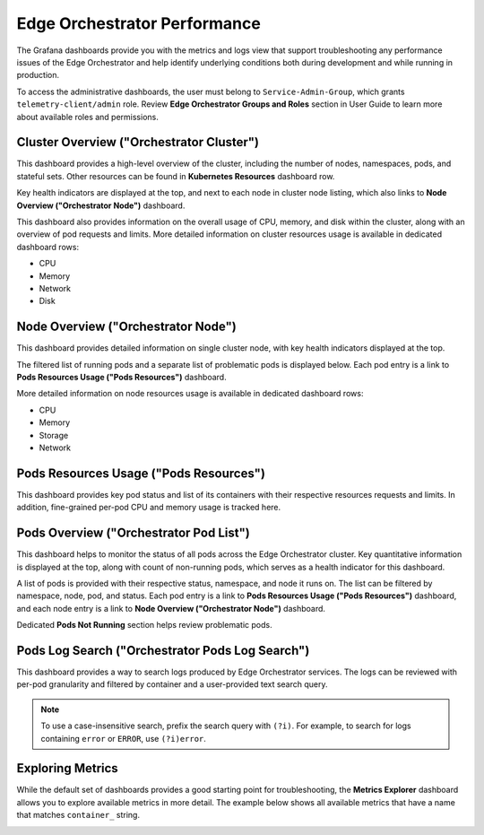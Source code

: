 =============================
Edge Orchestrator Performance
=============================

The Grafana dashboards provide you with the metrics and logs view that
support troubleshooting any performance issues of the Edge Orchestrator
and help identify underlying conditions both during development and
while running in production.

To access the administrative dashboards, the user must belong
to ``Service-Admin-Group``, which grants ``telemetry-client/admin``
role. Review **Edge Orchestrator Groups and Roles** section
in User Guide to learn more about available roles and permissions.

Cluster Overview ("Orchestrator Cluster")
=========================================

This dashboard provides a high-level overview of the cluster, including the
number of nodes, namespaces, pods, and stateful sets. Other resources can be
found in **Kubernetes Resources** dashboard row.

Key health indicators are displayed at the top, and next to each node in
cluster node listing, which also links to **Node Overview ("Orchestrator
Node")** dashboard.

This dashboard also provides information on the overall usage of CPU, memory,
and disk within the cluster, along with an overview of pod requests and limits.
More detailed information on cluster resources usage is available in dedicated
dashboard rows:

* CPU
* Memory
* Network
* Disk

.. image:: images/o11y/observability-admin-cluster-overview.jpeg
   :alt: Edge Orchestrator Cluster Overview in Administrative Grafana
   :width: 75%

Node Overview ("Orchestrator Node")
===================================

This dashboard provides detailed information on single cluster node, with key
health indicators displayed at the top.

The filtered list of running pods and a separate list of problematic
pods is displayed below. Each pod entry is a link to
**Pods Resources Usage ("Pods Resources")** dashboard.

More detailed information on node resources usage is available in dedicated
dashboard rows:

* CPU
* Memory
* Storage
* Network

.. image:: images/o11y/observability-admin-single-node.jpeg
   :alt: Edge Orchestrator Cluster Node Overview in Administrative Grafana
   :width: 75%

Pods Resources Usage ("Pods Resources")
=======================================

This dashboard provides key pod status and list of its containers with
their respective resources requests and limits. In addition, fine-grained
per-pod CPU and memory usage is tracked here.

.. image:: images/o11y/observability-admin-pod-resources.png
   :alt: Edge Orchestrator Cluster Pod Resource Usage Overview in Administrative Grafana
   :width: 75%

Pods Overview ("Orchestrator Pod List")
=======================================

This dashboard helps to monitor the status of all pods across the Edge Orchestrator
cluster. Key quantitative information is displayed at the top, along with
count of non-running pods, which serves as a health indicator for this
dashboard.

A list of pods is provided with their respective status, namespace,
and node it runs on. The list can be filtered by namespace, node, pod, and
status. Each pod entry is a link to **Pods Resources Usage
("Pods Resources")** dashboard, and each node entry is a link
to **Node Overview ("Orchestrator Node")** dashboard.

Dedicated **Pods Not Running** section helps review problematic pods.

.. image:: images/o11y/observability-admin-pod-list.png
   :alt: Edge Orchestrator Cluster Pods Overview in Administrative Grafana
   :width: 75%

Pods Log Search ("Orchestrator Pods Log Search")
================================================

This dashboard provides a way to search logs produced by Edge Orchestrator
services. The logs can be reviewed with per-pod granularity and filtered
by container and a user-provided text search query.

.. note::
    To use a case-insensitive search, prefix the search query with
    ``(?i)``. For example, to search for logs containing ``error`` or
    ``ERROR``, use ``(?i)error``.

.. image:: images/o11y/observability-admin-pod-log-search.png
   :alt: Edge Orchestrator Cluster Pods Logs Search in Administrative Grafana
   :width: 75%

Exploring Metrics
=================

While the default set of dashboards provides a good starting point for
troubleshooting, the **Metrics Explorer** dashboard allows you to explore
available metrics in more detail. The example below shows all available
metrics that have a name that matches ``container_`` string.

.. image:: images/o11y/orchestrator-admin-metrics-explorer.jpeg
   :alt: Edge Orchestrator Cluster Metrics Explorer in Administrative Grafana
   :width: 75%
